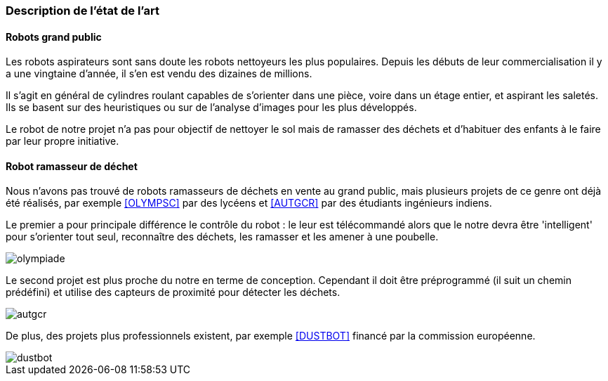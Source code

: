 === Description de l’état de l’art
ifdef::env-gitlab,env-browser[:outfilesuffix: .adoc]


==== Robots grand public

Les robots aspirateurs sont sans doute les robots nettoyeurs les plus populaires. Depuis les débuts de leur commercialisation il y a une vingtaine d'année, il s'en est vendu des dizaines de millions.

Il s'agit en général de cylindres roulant capables de s'orienter dans une pièce, voire dans un étage entier, et aspirant les saletés. Ils se basent sur des heuristiques ou sur de l'analyse d'images pour les plus développés.

Le robot de notre projet n'a pas pour objectif de nettoyer le sol mais de ramasser des déchets et d'habituer des enfants à le faire par leur propre initiative.

==== Robot ramasseur de déchet

Nous n'avons pas trouvé de robots ramasseurs de déchets en vente au grand public, mais plusieurs projets de ce genre ont déjà été réalisés, par exemple <<OLYMPSC>> par des lycéens et <<AUTGCR>> par des étudiants ingénieurs indiens.

Le premier a pour principale différence le contrôle du robot : le leur est télécommandé alors que le notre devra être 'intelligent' pour s'orienter tout seul, reconnaître des déchets, les ramasser et les amener à une poubelle.

image::../images/olympiade.jpg[]

Le second projet est plus proche du notre en terme de conception. Cependant il doit être préprogrammé (il suit un chemin prédéfini) et utilise des capteurs de proximité pour détecter les déchets.

image::../images/autgcr.jpg[]

De plus, des projets plus professionnels existent, par exemple <<DUSTBOT>> financé par la commission européenne.

image::../images/dustbot.jpg[]
